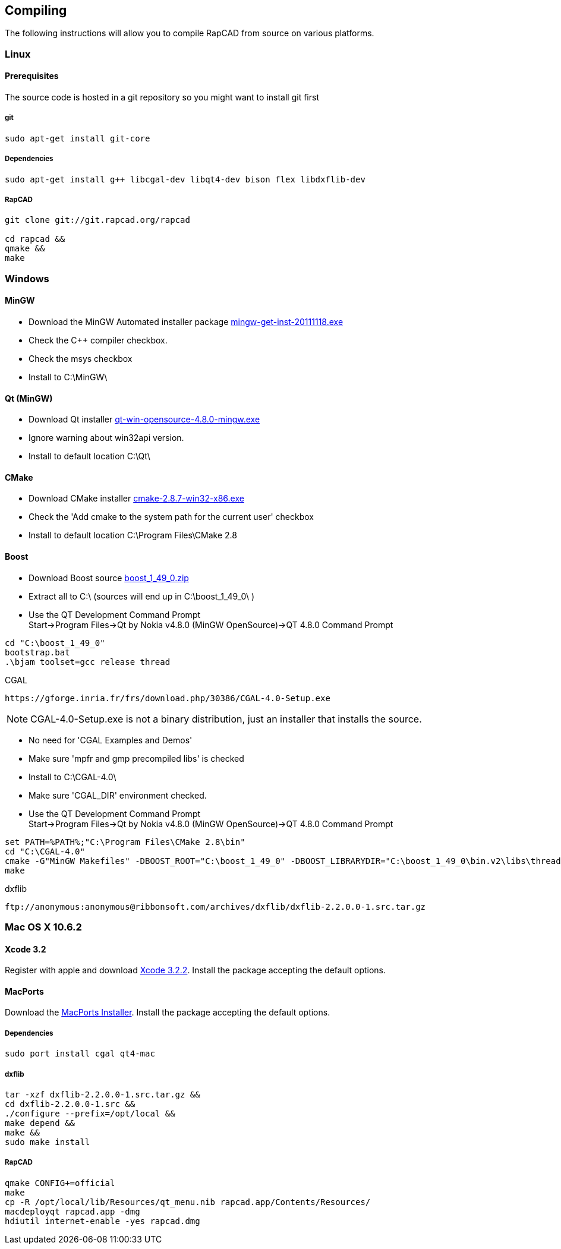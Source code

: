 ////
 *   RapCAD - Rapid prototyping CAD IDE (www.rapcad.org)
 *   Copyright (C) 2010  Giles Bathgate
 *
 *   This program is free software: you can redistribute it and/or modify
 *   it under the terms of the GNU General Public License as published by
 *   the Free Software Foundation, either version 3 of the License, or
 *   (at your option) any later version.
 *
 *   This program is distributed in the hope that it will be useful,
 *   but WITHOUT ANY WARRANTY; without even the implied warranty of
 *   MERCHANTABILITY or FITNESS FOR A PARTICULAR PURPOSE.  See the
 *   GNU General Public License for more details.
 *
 *   You should have received a copy of the GNU General Public License
 *   along with this program.  If not, see <http://www.gnu.org/licenses/>.
////

Compiling
---------

The following instructions will allow you to compile RapCAD from source on
various platforms.

Linux
~~~~~

Prerequisites
^^^^^^^^^^^^^

The source code is hosted in a git repository so you might want to install git first

git
+++
[source,shell]
-----------------------------
sudo apt-get install git-core
-----------------------------


Dependencies
++++++++++++
[source,shell]
-------------------------------------------------------------------
sudo apt-get install g++ libcgal-dev libqt4-dev bison flex libdxflib-dev
-------------------------------------------------------------------

RapCAD
++++++
[source,shell]
-------------------------------------
git clone git://git.rapcad.org/rapcad

cd rapcad &&
qmake &&
make
-------------------------------------

Windows
~~~~~~~

MinGW
^^^^^

* Download the MinGW Automated installer package
http://sourceforge.net/projects/mingw/files/Installer/mingw-get-inst/mingw-get-inst-20111118/mingw-get-inst-20111118.exe[mingw-get-inst-20111118.exe]
* Check the C++ compiler checkbox.
* Check the msys checkbox
* Install to +C:\MinGW\+


Qt (MinGW)
^^^^^^^^^^

* Download Qt installer
http://get.qt.nokia.com/qt/source/qt-win-opensource-4.8.0-mingw.exe[qt-win-opensource-4.8.0-mingw.exe]
* Ignore warning about win32api version.
* Install to default location +C:\Qt\+

CMake
^^^^^

* Download CMake installer
http://www.cmake.org/files/v2.8/cmake-2.8.7-win32-x86.exe[cmake-2.8.7-win32-x86.exe]
* Check the 'Add cmake to the system path for the current user' checkbox
* Install to default location +C:\Program Files\CMake 2.8+

Boost
^^^^^

* Download Boost source
http://downloads.sourceforge.net/project/boost/boost/1.49.0/boost_1_49_0.zip[boost_1_49_0.zip]
* Extract all to +C:\+ (sources will end up in +C:\boost_1_49_0\+ )
* Use the QT Development Command Prompt +
+Start->Program Files->Qt by Nokia v4.8.0 (MinGW OpenSource)->QT 4.8.0 Command Prompt+
[source,bat]
-------------------------
cd "C:\boost_1_49_0"
bootstrap.bat
.\bjam toolset=gcc release thread
-------------------------

.CGAL
-----------------------------------------------------------------
https://gforge.inria.fr/frs/download.php/30386/CGAL-4.0-Setup.exe
-----------------------------------------------------------------

NOTE: CGAL-4.0-Setup.exe is not a binary distribution, just an installer that installs the
source.

* No need for 'CGAL Examples and Demos'
* Make sure 'mpfr and gmp precompiled libs' is checked
* Install to +C:\CGAL-4.0\+
* Make sure 'CGAL_DIR' environment checked.
* Use the QT Development Command Prompt +
+Start->Program Files->Qt by Nokia v4.8.0 (MinGW OpenSource)->QT 4.8.0 Command Prompt+
[source,bat]
-------------------------------
set PATH=%PATH%;"C:\Program Files\CMake 2.8\bin"
cd "C:\CGAL-4.0"
cmake -G"MinGW Makefiles" -DBOOST_ROOT="C:\boost_1_49_0" -DBOOST_LIBRARYDIR="C:\boost_1_49_0\bin.v2\libs\thread\build\gcc-mingw-4.6.2\release\threading-multi" .
make
-------------------------------

.dxflib
------------------------------------------------------------------------------------
ftp://anonymous:anonymous@ribbonsoft.com/archives/dxflib/dxflib-2.2.0.0-1.src.tar.gz
------------------------------------------------------------------------------------

Mac OS X 10.6.2
~~~~~~~~~~~~~~~

Xcode 3.2
^^^^^^^^^

Register with apple and download
link:https://connect.apple.com/cgi-bin/WebObjects/MemberSite.woa/wa/getSoftware?bundleID=20588[Xcode 3.2.2].
Install the package accepting the default options.

MacPorts
^^^^^^^^

Download the
link:https://distfiles.macports.org/MacPorts/MacPorts-2.0.3-10.6-SnowLeopard.dmg[MacPorts Installer].
Install the package accepting the default options.

Dependencies
++++++++++++
[source,shell]
-------------------------------------------------------------
sudo port install cgal qt4-mac
-------------------------------------------------------------

dxflib
++++++
[source,shell]
-----------------------------------------------------------------------------------------
tar -xzf dxflib-2.2.0.0-1.src.tar.gz &&
cd dxflib-2.2.0.0-1.src &&
./configure --prefix=/opt/local &&
make depend &&
make &&
sudo make install
-----------------------------------------------------------------------------------------

RapCAD
++++++
[source,shell]
-------------------------
qmake CONFIG+=official
make
cp -R /opt/local/lib/Resources/qt_menu.nib rapcad.app/Contents/Resources/
macdeployqt rapcad.app -dmg
hdiutil internet-enable -yes rapcad.dmg
-------------------------

